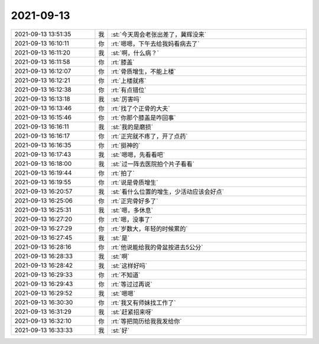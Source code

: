 2021-09-13
-------------

.. list-table::
   :widths: 25, 1, 60

   * - 2021-09-13 13:51:35
     - 我
     - :st:`今天周会老张出差了，冀辉没来`
   * - 2021-09-13 16:10:11
     - 你
     - :rt:`嗯嗯，下午去给我妈看病去了`
   * - 2021-09-13 16:11:20
     - 我
     - :st:`啊，什么病？`
   * - 2021-09-13 16:11:58
     - 你
     - :rt:`膝盖`
   * - 2021-09-13 16:12:07
     - 你
     - :rt:`骨质增生，不能上楼`
   * - 2021-09-13 16:12:21
     - 你
     - :rt:`上楼就疼`
   * - 2021-09-13 16:12:38
     - 你
     - :rt:`有点错位`
   * - 2021-09-13 16:13:18
     - 我
     - :st:`厉害吗`
   * - 2021-09-13 16:13:46
     - 你
     - :rt:`找了个正骨的大夫`
   * - 2021-09-13 16:15:46
     - 你
     - :rt:`你那个膝盖是咋回事`
   * - 2021-09-13 16:16:11
     - 我
     - :st:`我的是磨损`
   * - 2021-09-13 16:16:17
     - 你
     - :rt:`正完就不疼了，开了点药`
   * - 2021-09-13 16:16:35
     - 你
     - :rt:`挺神的`
   * - 2021-09-13 16:17:43
     - 我
     - :st:`嗯嗯，先看看吧`
   * - 2021-09-13 16:18:00
     - 我
     - :st:`过一阵去医院拍个片子看看`
   * - 2021-09-13 16:19:44
     - 你
     - :rt:`拍了`
   * - 2021-09-13 16:19:55
     - 你
     - :rt:`说是骨质增生`
   * - 2021-09-13 16:20:57
     - 我
     - :st:`看什么位置的增生，少活动应该会好点`
   * - 2021-09-13 16:25:06
     - 你
     - :rt:`正完骨好多了`
   * - 2021-09-13 16:25:31
     - 我
     - :st:`嗯，多休息`
   * - 2021-09-13 16:27:20
     - 你
     - :rt:`嗯，没事了`
   * - 2021-09-13 16:27:29
     - 你
     - :rt:`岁数大，年轻的时候累的`
   * - 2021-09-13 16:27:45
     - 我
     - :st:`是`
   * - 2021-09-13 16:28:16
     - 你
     - :rt:`他说能给我的骨盆按进去5公分`
   * - 2021-09-13 16:28:33
     - 我
     - :st:`啊`
   * - 2021-09-13 16:28:42
     - 我
     - :st:`这样好吗`
   * - 2021-09-13 16:29:33
     - 你
     - :rt:`不知道`
   * - 2021-09-13 16:29:43
     - 你
     - :rt:`等过过再说`
   * - 2021-09-13 16:29:52
     - 我
     - :st:`嗯嗯`
   * - 2021-09-13 16:30:30
     - 你
     - :rt:`我又有师妹找工作了`
   * - 2021-09-13 16:31:29
     - 我
     - :st:`赶紧招来呀`
   * - 2021-09-13 16:32:10
     - 你
     - :rt:`等把简历给我我发给你`
   * - 2021-09-13 16:33:33
     - 我
     - :st:`好`